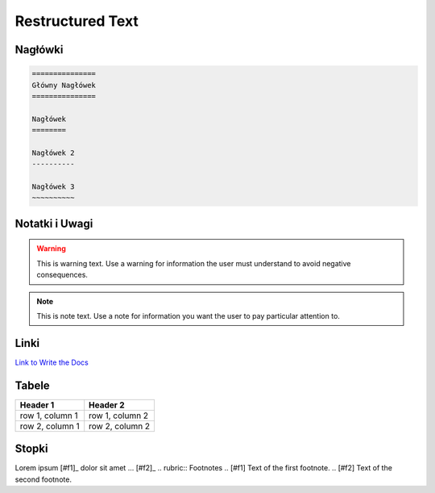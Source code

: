 =================
Restructured Text
=================

Nagłówki
========

.. code-block :: rst

   ===============
   Główny Nagłówek
   ===============

   Nagłówek
   ========

   Nagłówek 2
   ----------

   Nagłówek 3
   ~~~~~~~~~~

Notatki i Uwagi
===============

.. warning::
   This is warning text. Use a warning for information the user must
   understand to avoid negative consequences.

.. note::
  This is note text. Use a note for information you want the user to
  pay particular attention to.

Linki
=====

`Link to Write the Docs <https://www.writethedocs.org/>`_

Tabele
======

+------------------------+-----------------+
| Header 1               | Header 2        |
+========================+=================+
| row 1, column 1        | row 1, column 2 |
+------------------------+-----------------+
| row 2, column 1        | row 2, column 2 |
+------------------------+-----------------+

Stopki
======

Lorem ipsum [#f1]_ dolor sit amet ... [#f2]_
.. rubric:: Footnotes
.. [#f1] Text of the first footnote.
.. [#f2] Text of the second footnote.